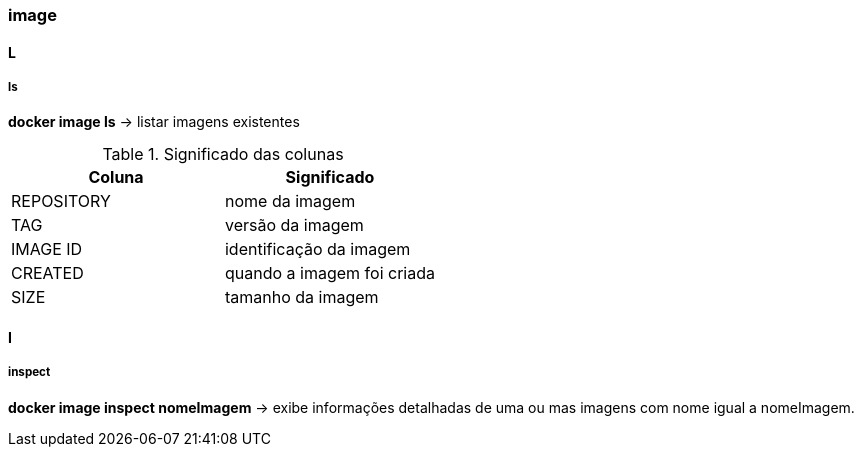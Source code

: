 === image

==== L

===== ls

*docker image ls* -> listar imagens existentes

.Significado das colunas
|===
|Coluna |Significado


|REPOSITORY
|nome da imagem
 
|TAG
|versão da imagem

|IMAGE ID
|identificação da imagem

|CREATED
|quando a imagem foi criada

|SIZE
|tamanho da imagem
|===

==== I

===== inspect

*docker image inspect nomeImagem* -> exibe informações detalhadas de uma ou mas imagens com nome igual a nomeImagem.